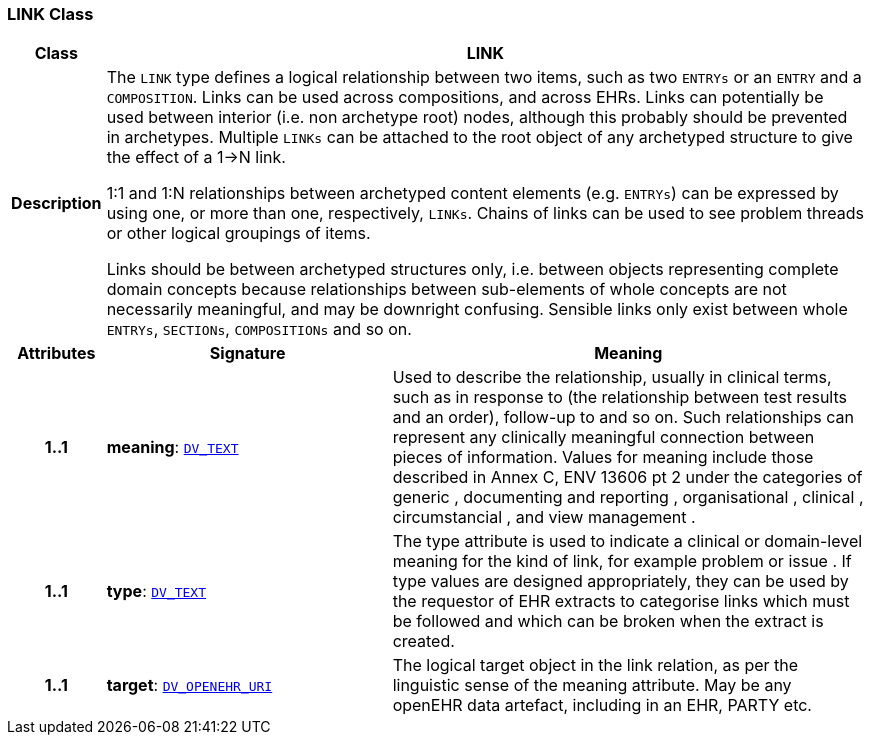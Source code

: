=== LINK Class

[cols="^1,3,5"]
|===
h|*Class*
2+^h|*LINK*

h|*Description*
2+a|The `LINK` type defines a logical relationship between two items, such as two `ENTRYs` or an `ENTRY` and a `COMPOSITION`. Links can be used across compositions, and across EHRs. Links can potentially be used between interior (i.e. non archetype root) nodes, although this probably should be prevented in archetypes. Multiple `LINKs` can be attached to the root object of any archetyped structure to give the effect of a 1->N link.

1:1 and 1:N relationships between archetyped content elements (e.g. `ENTRYs`) can be expressed by using one, or more than one, respectively, `LINKs`. Chains of links can be used to see  problem threads  or other logical groupings of items.

Links should be between archetyped structures only, i.e. between objects representing complete domain concepts because relationships between sub-elements of whole concepts are not necessarily meaningful, and may be downright confusing. Sensible links only exist between whole `ENTRYs`, `SECTIONs`, `COMPOSITIONs` and so on.

h|*Attributes*
^h|*Signature*
^h|*Meaning*

h|*1..1*
|*meaning*: `link:/releases/RM/{rm_release}/data_types.html#_dv_text_class[DV_TEXT^]`
a|Used to describe the relationship, usually in clinical terms, such as  in response to  (the relationship between test results and an order),  follow-up to  and so on. Such relationships can represent any clinically meaningful connection between pieces of information. Values for meaning include those described in Annex C, ENV 13606 pt 2 under the categories of  generic ,  documenting and reporting ,  organisational ,  clinical ,  circumstancial , and  view management .

h|*1..1*
|*type*: `link:/releases/RM/{rm_release}/data_types.html#_dv_text_class[DV_TEXT^]`
a|The type attribute is used to indicate a clinical or domain-level meaning for the kind of link, for example  problem  or  issue . If type values are designed appropriately, they can be used by the requestor of EHR extracts to categorise links which must be followed and which can be broken when the extract is created.

h|*1..1*
|*target*: `link:/releases/RM/{rm_release}/data_types.html#_dv_openehr_uri_class[DV_OPENEHR_URI^]`
a|The logical target object in the link relation, as per the linguistic sense of the meaning attribute. May be any openEHR data artefact, including in an EHR, PARTY etc.
|===
